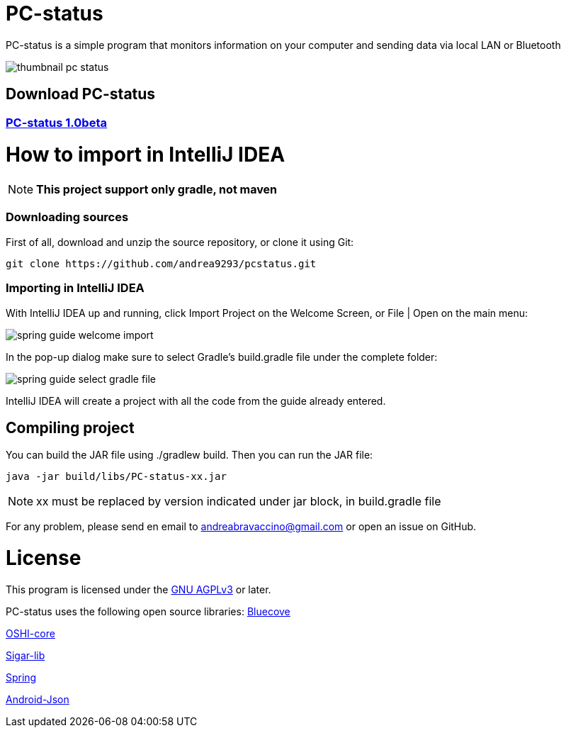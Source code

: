 = PC-status

PC-status is a simple program that monitors information on your computer and sending data via local LAN or Bluetooth

image:https://image.ibb.co/eYvOSm/thumbnail_pc_status.png[]

== Download PC-status
=== link:https://github.com/andrea9293/pcstatus/releases/download/1.0beta/PC-status-1.0beta.jar[PC-status 1.0beta]


= How to import in IntelliJ IDEA

NOTE: *This project support only gradle, not maven*

=== Downloading sources
First of all, download and unzip the source repository, or clone it using Git:
----
git clone https://github.com/andrea9293/pcstatus.git
----

=== Importing in IntelliJ IDEA

With IntelliJ IDEA up and running, click Import Project on the Welcome Screen, or File | Open on the main menu:

image:https://spring.io/guides/gs/intellij-idea/images/spring_guide_welcome_import.png[]


In the pop-up dialog make sure to select Gradle's build.gradle file under the complete folder:


image:https://spring.io/guides/gs/intellij-idea/images/spring_guide_select_gradle_file.png[]

IntelliJ IDEA will create a project with all the code from the guide already entered.

== Compiling project

You can build the JAR file using ./gradlew build. Then you can run the JAR file:
----
java -jar build/libs/PC-status-xx.jar
----

NOTE: xx must be replaced by version indicated under jar block, in build.gradle file



For any problem, please send en email to andreabravaccino@gmail.com or open an issue on GitHub.

= License
This program is licensed under the link:https://www.gnu.org/licenses/agpl-3.0.en.html[GNU AGPLv3] or later.

PC-status uses the following open source libraries:
link:http://www.bluecove.org[Bluecove]

link:https://github.com/oshi/oshi/[OSHI-core]

link:https://mvnrepository.com/artifact/org.gridkit.lab/sigar-lib[Sigar-lib]

link:https://spring.io[Spring]

link:https://mvnrepository.com/artifact/com.vaadin.external.google/android-json/0.0.20131108.vaadin1[Android-Json]
